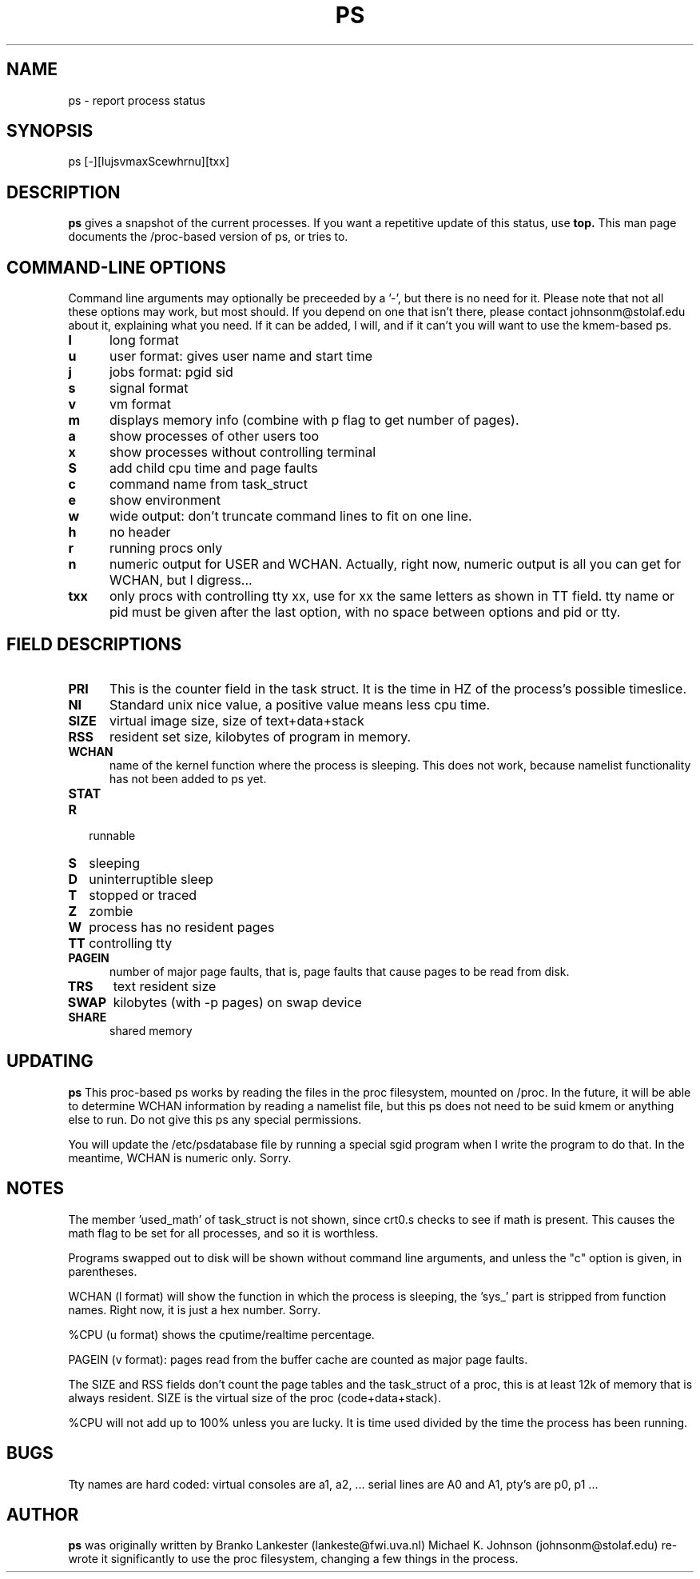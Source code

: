 .\" This file Copyright 1992 Michael K. Johnson (johnsonm@stolaf.edu)
.\" It may be distributed under the GNU Public License, version 2, or
.\" any higher version.  See section COPYING of the GNU Public license
.\" for conditions under which this file may be redistributed.
.TH PS 1 "14 Jan 1993" "Cohesive Systems" "Linux Programmer's Manual"
.SH NAME
ps \- report process status
.SH SYNOPSIS
ps [\-][lujsvmaxScewhrnu][txx]
.SH DESCRIPTION
.B "ps "
gives a snapshot of the current processes.  If you want a repetitive
update of this status, use
.B top.
This man page documents the /proc-based version of ps, or tries to.
.PP
.SH "COMMAND\-LINE OPTIONS"
Command line arguments may optionally be preceeded by a '\-', but
there is no need for it.  Please note that not all these options may
work, but most should.  If you depend on one that isn't there, please
contact johnsonm@stolaf.edu about it, explaining what you need.  If it
can be added, I will, and if it can't you will want to use the
kmem-based ps.
.TP 0.5i
.B "l "
long format
.TP 0.5i
.B "u "
user format: gives user name and start time
.TP 0.5i
.B "j "
jobs format: pgid sid
.TP 0.5i
.B "s"
signal format
.TP 0.5i
.B "v "
vm format
.TP 0.5i
.B "m "
displays memory info (combine with p flag to get number of pages).
.TP 0.5i
.B "a "
show processes of other users too
.TP 0.5i
.B "x "
show processes without controlling terminal
.TP 0.5i
.B "S "
add child cpu time and page faults
.TP 0.5i
.B "c "
command name from task_struct
.TP 0.5i
.B "e "
show environment
.TP 0.5i
.B "w "
wide output: don't truncate command lines to fit on one line.
.TP 0.5i
.B "h "
no header
.TP 0.5i
.B "r "
running procs only
.TP 0.5i
.B "n "
numeric output for USER and WCHAN.  Actually, right now, numeric
output is all you can get for WCHAN, but I digress...
.TP 0.5i
.B "txx "
only procs with controlling tty xx, use for xx the same letters as
shown in TT field.  tty name or pid must be given after the last
option, with no space between options and pid or tty.

.SH "FIELD DESCRIPTIONS"
.TP 0.5i
.B "PRI "
This is the counter field in the task struct.  It is the time in HZ of
the process's possible timeslice.
.TP 0.5i
.B "NI "
Standard unix nice value, a positive value means less cpu time.
.TP 0.5i
.B "SIZE "
virtual image size, size of text+data+stack
.TP 0.5i
.B "RSS "
resident set size, kilobytes of program in memory.
.TP 0.5i
.B "WCHAN "
name of the kernel function where the process is sleeping.  This does
not work, because namelist functionality has not been added to ps yet.
.TP 0.5i
.B "STAT "
.TP 0.25i
.B "R "
runnable
.TP 0.25i
.B "S "
sleeping
.TP 0.25i
.B "D "
uninterruptible sleep
.TP 0.25i
.B "T "
stopped or traced
.TP 0.25i
.B "Z "
zombie
.TP 0.25i
.B "W "
process has no resident pages
.TP 0.5i
.B "TT "
controlling tty
.TP 0.5i
.B "PAGEIN "
number of major page faults, that is, page faults that cause pages to
be read from disk.
.TP 0.5i
.B "TRS "
text resident size
.TP 0.5i
.B "SWAP "
kilobytes (with \-p pages) on swap device
.TP 0.5i
.B "SHARE "
shared memory
.SH UPDATING
.B ps
This proc-based ps works by reading the files in the proc filesystem,
mounted on /proc.  In the future, it will be able to determine WCHAN
information by reading a namelist file, but this ps does not need to
be suid kmem or anything else to run.  Do not give this ps any special
permissions.
.PP
You will update the /etc/psdatabase file by running a special sgid
program when I write the program to do that.  In the meantime, WCHAN
is numeric only.  Sorry.
.PP
.SH NOTES
The member 'used_math' of task_struct is not shown, since crt0.s
checks to see if math is present.  This causes the math flag to be set
for all processes, and so it is worthless.
.PP
Programs swapped out to disk will be shown without command line
arguments, and unless the "c" option is given, in parentheses.
.PP
WCHAN (l format) will show the function in which the process is sleeping,
the 'sys_' part is stripped from function names.  Right now, it is
just a hex number.  Sorry.
.PP
%CPU (u format) shows the cputime/realtime percentage.
.PP
PAGEIN (v format): pages read from the buffer cache are counted as
major page faults.
.PP
The SIZE and RSS fields don't count the page tables and the
task_struct of a proc, this is at least 12k of memory that is always
resident. SIZE is the virtual size of the proc (code+data+stack).
.PP
%CPU will not add up to 100% unless you are lucky.  It is time used
divided by the time the process has been running.
.SH BUGS
Tty names are hard coded: virtual consoles are a1, a2, ...  serial
lines are A0 and A1, pty's are p0, p1 ...
.SH AUTHOR
.B ps
was originally written by Branko Lankester (lankeste@fwi.uva.nl)
Michael K. Johnson (johnsonm@stolaf.edu) re-wrote it significantly to
use the proc filesystem, changing a few things in the process.

